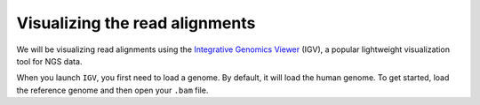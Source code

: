 --------------------------------
Visualizing the read alignments
--------------------------------
We will be visualizing read alignments using the `Integrative Genomics Viewer  <https://software.broadinstitute.org/software/igv/>`_ (IGV), a popular lightweight visualization tool for NGS data.

When you launch ``IGV``, you first need to load a genome. By default, it will load the human genome. To get started, load the reference genome and then open your ``.bam`` file.